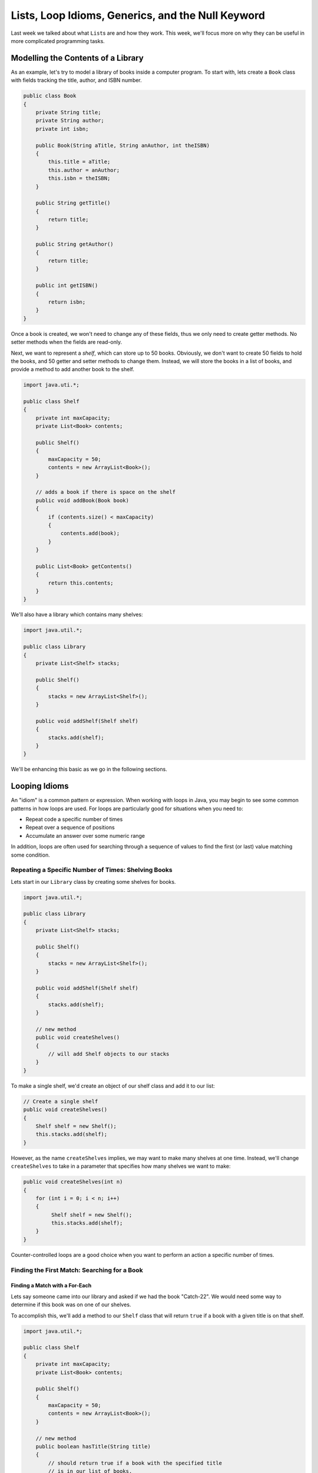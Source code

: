 .. This file is part of the OpenDSA eTextbook project. See
.. http://opendsa.org for more details.
.. Copyright (c) 2012-2020 by the OpenDSA Project Contributors, and
.. distributed under an MIT open source license.

.. avmetadata::
   :author: Molly


Lists, Loop Idioms, Generics, and the Null Keyword
==================================================

Last week we talked about what ``List``\ s are and how they work.  This week,
we'll focus more on why they can be useful in more complicated programming tasks.

Modelling the Contents of a Library
-----------------------------------

As an example, let's try to model a library of books inside a computer
program.
To start with, lets create a ``Book`` class with fields tracking the title,
author, and ISBN number.

.. code-block:: java

   public class Book
   {
       private String title;
       private String author;
       private int isbn;

       public Book(String aTitle, String anAuthor, int theISBN)
       {
           this.title = aTitle;
           this.author = anAuthor;
           this.isbn = theISBN;
       }

       public String getTitle()
       {
           return title;
       }

       public String getAuthor()
       {
           return title;
       }

       public int getISBN()
       {
           return isbn;
       }
   }

Once a book is created, we won't need to change any of these fields, thus
we only need to create getter methods. No setter methods when the fields
are read-only.

Next, we want to represent a *shelf*, which can store up to 50 books.
Obviously, we don't want to create 50 fields to hold the books, and 50
getter and setter methods to change them. Instead, we will store the
books in a list of books, and provide a method to add another book
to the shelf.

.. code-block:: java

   import java.uti.*;

   public class Shelf
   {
       private int maxCapacity;
       private List<Book> contents;

       public Shelf()
       {
           maxCapacity = 50;
           contents = new ArrayList<Book>();
       }

       // adds a book if there is space on the shelf
       public void addBook(Book book)
       {
           if (contents.size() < maxCapacity)
           {
               contents.add(book);
           }
       }

       public List<Book> getContents()
       {
           return this.contents;
       }
   }


We'll also have a library which contains many shelves:

.. code-block:: java

   import java.util.*;

   public class Library
   {
       private List<Shelf> stacks;

       public Shelf()
       {
           stacks = new ArrayList<Shelf>();
       }

       public void addShelf(Shelf shelf)
       {
           stacks.add(shelf);
       }
   }


We'll be enhancing this basic as we go in the following sections.


Looping Idioms
--------------

An "idiom" is a common pattern or expression.  When working with loops in Java,
you may begin to see some common patterns in how loops are used.
For loops are particularly good for situations when you need to:

* Repeat code a specific number of times
* Repeat over a sequence of positions
* Accumulate an answer over some numeric range

In addition, loops are often used for searching through a sequence of values
to find the first (or last) value matching some condition.


Repeating a Specific Number of Times: Shelving Books
~~~~~~~~~~~~~~~~~~~~~~~~~~~~~~~~~~~~~~~~~~~~~~~~~~~~

Lets start in our ``Library`` class by creating some shelves for books.

.. code-block:: java

   import java.util.*;

   public class Library
   {
       private List<Shelf> stacks;

       public Shelf()
       {
           stacks = new ArrayList<Shelf>();
       }

       public void addShelf(Shelf shelf)
       {
           stacks.add(shelf);
       }

       // new method
       public void createShelves()
       {
           // will add Shelf objects to our stacks
       }
   }

To make a single shelf, we'd create an object of our shelf class and add it to
our list:

.. code-block:: java

   // Create a single shelf
   public void createShelves()
   {
       Shelf shelf = new Shelf();
       this.stacks.add(shelf);
   }

However, as the name ``createShelves`` implies, we may want to make many shelves
at one time. Instead, we'll change ``createShelves`` to take in a parameter that
specifies how many shelves we want to make:

.. code-block:: java

   public void createShelves(int n)
   {
       for (int i = 0; i < n; i++)
       {
            Shelf shelf = new Shelf();
            this.stacks.add(shelf);
       }
   }

Counter-controlled loops are a good choice when you want to perform an
action a specific number of times.


Finding the First Match: Searching for a Book
~~~~~~~~~~~~~~~~~~~~~~~~~~~~~~~~~~~~~~~~~~~~~

Finding a Match with a For-Each
"""""""""""""""""""""""""""""""

Lets say someone came into our library and asked if we had the
book "Catch-22".  We would need some way to determine if this book
was on one of our shelves.

To accomplish this, we'll add a method to our ``Shelf`` class that
will return ``true`` if a book with a given title is on that shelf.


.. code-block:: java

   import java.util.*;
   
   public class Shelf
   {
       private int maxCapacity;
       private List<Book> contents;

       public Shelf()
       {
           maxCapacity = 50;
           contents = new ArrayList<Book>();
       }

       // new method
       public boolean hasTitle(String title)
       {
           // should return true if a book with the specified title
           // is in our list of books,
           // otherwise return false
      }

We could accomplish this either with a counter-controlled loop or a for-each
loop.  Let's look at how we'd write this with a for-each loop:

.. code-block:: java

   public boolean hasTitle(String title)
   {
       boolean result = false;
       for (Book book : this.contents())
       {
           if(title.equals(book.getTitle()))
           {
               result = true;
           }
       }
       return result;
   }

Here, we iterate through every ``Book``` in the list of ``contents``.
In each iteration we declare the title we want to
the title of whatever book we're looking at.

If we find a book with a title that matches our parameter ``title``, we set
the boolean ``result`` to ``true``. Once our loop has finished, we return
whatever ``result`` has been set to.

However, once we find the book we're looking for, there is no need to continue
looking through the rest of the shelf.  Instead, lets get rid of ``result``
and  revise our code to make better use of ``return`` statements.

.. code-block:: java

   public boolean hasTitle(String title)
   {
       for (Book book : this.contents())
       {
           if (title.equals(book.getTitle()))
           {
               return true;
           }
       }
       return false;
   }


A ``return`` statement terminates a method on the line where it is executed,
so no other code within the method will be executed after the ``return``
happens.
With this change, instead of looking through all the books and not returning
the answer until searching the entire shelf, we have changed the if statement
so that as soon as we find a matching title, the method *immediately*
returns true. This ends the method immediately, stopping the loop in its
tracks as soon as the desired book is found. However, if no books match the
given title, the loop continues until all loops have been checked. After
the loop a separate return statement returns the answer in that situation.

This particular approach is called **early loop termination** or
an **early loop exit**, where we
immediately stop the loop as soon as the answer is available, so that we
avoid any unnecessary work.


Finding the First Object with a Counter-Controlled Loop
"""""""""""""""""""""""""""""""""""""""""""""""""""""""

It would be equally correct to implement this method with a counter-controlled
for loop. In this style, we would access the list by position using an
index variable.

.. code-block:: java

   public boolean hasTitle(String title)
   {
       for (int i = 0; i < this.contents.size(); i++)
       {
           Book book = this.contents.get(i);
           if (title.equals(book.getTitle()))
           {
               return true;
           }
       }
       return false;
   }

You'll notice that other than the nature of the for loop, this implementation
is almost identical to the for-each implementation in the previous section.


The Break Keyword
"""""""""""""""""

Sometimes, we may want a loop to end early without causing the entire method
to terminate. In these situations, we can use the ``break`` command:

.. code-block:: java

   for (int i = 0; i < this.contents.size(); i++)
   {
       Book book = this.contents.get(i);
       if (title.equals(book.getTitle()))
       {
           break;
       }
   }
   System.out.println("Found it!");

Here, once a book with a matching title is found, the ``break`` statement
is executed. This immediately stops, or "breaks", the loop, and execution
continues with the statement following the loop.

You can use a break statement with any type of loop. Executing ``break``
in a for-each or while loop will stop those loops in just the same way.
However, make sure you understand the purpose when you use a ``break``
statement, since they can make code harder to read and more error-prone.
Using a single ``break``` when you want an early loop exit to terminate
the loop when the answer is found is useful, but placing many ``break``
statements in a loop, or using them without clearly understanding the
plan, is more likely to create bugs. In fact, many programmers stay away
from ``break`` except in early exit situations because of its potential
for problems.


Finding the Last Object with a For Loop
"""""""""""""""""""""""""""""""""""""""

The loops above will find the very first book in the list with a matching
title. However, sometimes you might want to find the last item in a list
instead.

For example, what if a person came to the library asking for "The Godfather" and I
remember putting that book on the shelf that just a moment ago.

if our shelfContents List contained 50 books, there is no need to search through
most of those if I know "The Godfather" is close to the end.

.. code-block:: java

    public boolean hasTitle(String t){
      for(int i = this.shelfContents.size(); i >= 0; i--)
      {
        Book b = shelfContents.get(i);
        String title = b.getTitle();

        if(title.equals(t))
        {
          return true;
        }
      }
      return false;
    }


This loop would start at the Book object at the highest index and work its way down
to the Book object at index 0.

Check Your Understanding: Loop Idioms
-------------------------------------

.. avembed:: Exercises/IntroToSoftwareDesign/Week9Quiz2Summ.html ka
   :long_name: Loop Idioms



Accumulating an Answer: Calculate the Total number of Books by an Author
~~~~~~~~~~~~~~~~~~~~~~~~~~~~~~~~~~~~~~~~~~~~~~~~~~~~~~~~~~~~~~~~~~~~~~~~

Lets assume for this problem that someone has asked how many Stephen King books
our library carries.

.. code-block:: java

    public class Library{
      private List<Shelf> stacks;

      public Shelf(){
        stacks = new ArrayList<Shelf>();
      }

      public void addShelf(Shelf s){
        shelfContents.add(s);
      }

      //new method
      public int countBooksByAuthor(String auth){

      }

In this method, we want to use a loop to calculate the number of books by a given
author.  To do this, we will declare an ``int`` variable and initialize it to 0.
Then, we will need to iterate over every shelf in our library, and search every shelf
for any books that match our parameter ``auth``.  When we find one, we want to increment
the ``int`` variable by 1 using our ``++`` operator.  When we finish looping, we
finally want to return our ``int`` variable.

.. code-block:: java

    //new method
    public int countBooksByAuthor(String auth){
      //declare our counter
      int counter = 0;
      //iterate over every shelf:
      for(Shelf s: this.shelfContents)
      {
          //iterate over every book on a given shelf
          List<Book> bookList = s.getShelfContents();
          for(Book b: bookList)
          {
            //if we find a book by our desired author...
            if(b.getAuthor.equals(auth))
            {
              // increase counter by 1
              counter++;
            }

          }
      }
      //return our count
      return counter;
    }


Accumulating a Different Kind of Answer
"""""""""""""""""""""""""""""""""""""""

What if, instead of just knowing the number of Stephen King books our library has,
we wanted to pull them all into one place?  Here, we will use the same structure
to accumulate an as above, but we'll generate and return a List of Books.

.. code-block:: java

    //new method
    public List<Book> getAllBooksByAuthor(String auth){
      //declare our ArrayList
      List<Book> allBooks = new ArrayList<Book>();

      //iterate over every shelf:
      for(Shelf s: this.shelfContents)
      {
          //iterate over every book on a given shelf
          List<Book> bookList = s.getShelfContents();
          for(Book b: bookList)
          {
            //if we find a book by our desired author...
            if(b.getAuthor.equals(auth))
            {
              //add the book to our ArrayList
              allBooks.add(b);
            }

          }
      }
      //return our count
      return allBooks;
    }

Here, instead of incrementing a counter variable, every time we find a book that
matches our author parameter, we add it to a new ArrayList.  Then after we've looked
everywhere, we return that ArrayList.

This can be useful when we have many items that fulfil the criteria in our if statement.



Generics
--------

So far, whenever we've worked with variables, we've always known what type they are.
For instance, whenever we're working with a ``String`` we'll declare a variable like
``String s = "Hello World";``.  However, there are some cases in Java when we'll
need to create methods without knowing what type of data we'll be working with.
For these, we use what is called the **Generic Type**.

Declaring classes that use the generic type construct involves using new syntax
to refer to the class name. Such classes and interfaces, including those in the
collections framework, use angle brackets containing one
or more variables (separated by commas) to refer to unspecified type names.
For example, you would use <E> or <K,V> to refer to unspecified type names.
Thus, names of classes or interfaces implemented with generic types are written
with the syntax ClassName<E>.

Lets take a look at a class that uses the generic type.  The following ``Box``
class can hold a piece of any type of data:

.. code-block:: java

    public class Box <T>{
      private T value;

      public Box(T val){
        value = val;
      }

      public T getValue(){
        return value;
      }

      public void setValue(T val){
        value = val;
      }

    }


We could then instantiate a ``Box`` object by running

.. code-block:: java

    Box<Integer> box1 = new Box<Integer>(42);


And not all ``Box`` objects need to be the same type:

.. code-block:: java

    Box<Integer> box1 = new Box<Integer>(42);
    Box<String> box2 = new Box<String>("banana");

In effect, the ``<T>`` serves as parameter for the type of objects that will be
stored in the ``Box``.

One benefit a generic type provides is type checking of method arguments at
compile time.  For example, the following code would cause an error when compiled:

.. code-block:: java

    Box<Integer> box1 = new Box<Integer>(42);
    box1.setValue("banana");

Thus, if a programmer wishes to create a List of String objects, using generic
types will help guarantee that the objects being stored are actually of type
String. In this way, using generic types helps to reduce the number of
programming errors and thereby makes programs safer and more robust.


Check Your Understanding: Generics
-----------------------------------

.. avembed:: Exercises/IntroToSoftwareDesign/Week9Quiz1Summ.html ka
   :long_name: Generics


The Null Keyword
----------------

When you create an object variable, remember that you are storing a reference
to an object. In Java, the keyword ``null`` is a special value that means "no
object". You can declare and initialize object variables this way:

.. code-block:: java

    Pixel pix = null;

Additionally, most objects will default to a value of ``null`` if they are declared
but not initialized:

.. code-block:: java

    Pixel pix;  // pix is null
    pix = new Pixel(0, 0); // pix now refers to a Pixel object

If you try to use a ``null`` value, either by accessing an attribute or invoking a
method, Java throws a ``NullPointerException``.  The following is an example of
code that will throw a null pointer exception.

.. code-block:: java

    Pixel pix;
    pix.setRed(0); // This was a cause a NullPointerException.

``NullPointerException``\ s are a common error for programmers to encounter.  Be
aware that if you see it in your own code, you're probably working with a variable
that hasn't been initialized yet!


Check Your Understanding: Null
------------------------------

.. avembed:: Exercises/IntroToSoftwareDesign/Week9Quiz3Summ.html ka
   :long_name: Null



Syntax Practice 2b: Subclass Constructors
-----------------------------------------

.. extrtoolembed:: 'Syntax Practice 2b: Subclass Constructors'
   :workout_id: 1343


Programming Practice 2
----------------------

.. extrtoolembed:: 'Programming Practice 2'
   :workout_id: 1344
